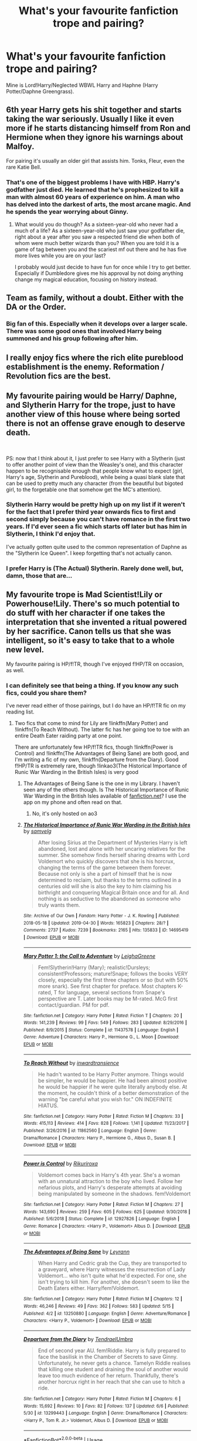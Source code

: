 #+TITLE: What's your favourite fanfiction trope and pairing?

* What's your favourite fanfiction trope and pairing?
:PROPERTIES:
:Author: Miqdad_Suleman
:Score: 6
:DateUnix: 1560253601.0
:DateShort: 2019-Jun-11
:FlairText: Discussion
:END:
Mine is Lord!Harry/Neglected WBWL Harry and Haphne (Harry Potter/Daphne Greengrass).


** 6th year Harry gets his shit together and starts taking the war seriously. Usually I like it even more if he starts distancing himself from Ron and Hermione when they ignore his warnings about Malfoy.

For pairing it's usually an older girl that assists him. Tonks, Fleur, even the rare Katie Bell.
:PROPERTIES:
:Author: vghsthrowaway_11
:Score: 19
:DateUnix: 1560270213.0
:DateShort: 2019-Jun-11
:END:

*** That's one of the biggest problems I have with HBP. Harry's godfather just died. He learned that he's prophesized to kill a man with almost 60 years of experience on him. A man who has delved into the darkest of arts, the most arcane magic. And he spends the year worrying about Ginny.
:PROPERTIES:
:Author: Miqdad_Suleman
:Score: 13
:DateUnix: 1560275520.0
:DateShort: 2019-Jun-11
:END:

**** What would you do though? As a sixteen-year-old who never had a much of a life? As a sixteen-year-old who just saw your godfather die, right about a year after you saw a respected friend die when both of whom were much better wizards than you? When you are told it is a game of tag between you and the scariest mf out there and he has five more lives while you are on your last?

I probably would just decide to have fun for once while I try to get better. Especially if Dumbledore gives me his approval by not doing anything change my magical education, focusing on history instead.
:PROPERTIES:
:Author: JaimeJabs
:Score: 5
:DateUnix: 1560290006.0
:DateShort: 2019-Jun-12
:END:


** Team as family, without a doubt. Either with the DA or the Order.
:PROPERTIES:
:Author: kopikuchi
:Score: 4
:DateUnix: 1560288671.0
:DateShort: 2019-Jun-12
:END:

*** Big fan of this. Especially when it develops over a larger scale. There was some good ones that involved Harry being summoned and his group following after him.
:PROPERTIES:
:Author: NahtanoJ88
:Score: 3
:DateUnix: 1560311644.0
:DateShort: 2019-Jun-12
:END:


** I really enjoy fics where the rich elite pureblood establishment is the enemy. Reformation / Revolution fics are the best.
:PROPERTIES:
:Author: 15_Redstones
:Score: 6
:DateUnix: 1560272937.0
:DateShort: 2019-Jun-11
:END:


** My favourite pairing would be Harry/ Daphne, and Slytherin Harry for the trope, just to have another view of this house where being sorted there is not an offense grave enough to deserve death.

​

PS: now that I think about it, I just prefer to see Harry with a Slytherin (just to offer another point of view than the Weasley's one), and this character happen to be recognisable enough that people know what to expect (girl, Harry's age, Slytherin and Pureblood), while being a quasi blank slate that can be used to pretty much any character (from the beautiful but bigoted girl, to the forgetable one that somehow get the MC's attention).
:PROPERTIES:
:Author: PlusMortgage
:Score: 4
:DateUnix: 1560258357.0
:DateShort: 2019-Jun-11
:END:

*** Slytherin Harry would be pretty high up on my list if it weren't for the fact that I prefer third year onwards fics to first and second simply because you can't have romance in the first two years. If I'd ever seen a fic which starts off later but has him in Slytherin, I think I'd enjoy that.

I've actually gotten quite used to the common representation of Daphne as the "Slytherin Ice Queen". I keep forgetting that's not actually canon.
:PROPERTIES:
:Author: Miqdad_Suleman
:Score: 5
:DateUnix: 1560266276.0
:DateShort: 2019-Jun-11
:END:


*** I prefer Harry is (The Actual) Slytherin. Rarely done well, but, damn, those that are...
:PROPERTIES:
:Author: Purrthematician
:Score: 3
:DateUnix: 1560290401.0
:DateShort: 2019-Jun-12
:END:


** My favourite trope is Mad Scientist!Lily or Powerhouse!Lily. There's so much potential to do stuff with her character if one takes the interpretation that she invented a ritual powered by her sacrifice. Canon tells us that she was intelligent, so it's easy to take that to a whole new level.

My favourite pairing is HP/f!TR, though I've enjoyed f!HP/TR on occasion, as well.
:PROPERTIES:
:Author: Tenebris-Umbra
:Score: 3
:DateUnix: 1560263735.0
:DateShort: 2019-Jun-11
:END:

*** I can definitely see that being a thing. If you know any such fics, could you share them?

I've never read either of those pairings, but I do have an HP/f!TR fic on my reading list.
:PROPERTIES:
:Author: Miqdad_Suleman
:Score: 2
:DateUnix: 1560266329.0
:DateShort: 2019-Jun-11
:END:

**** Two fics that come to mind for Lily are !linkffn(Mary Potter) and !linkffn(To Reach Without). The latter fic has her going toe to toe with an entire Death Eater raiding party at one point.

There are unfortunately few HP/f!TR fics, though !linkffn(Power is Control) and !linkffn(The Advantages of Being Sane) are both good, and I'm writing a fic of my own, !linkffn(Departure from the Diary). Good f!HP/TR is extremely rare, though !linkao3(The Historical Importance of Runic War Warding in the British Isles) is very good
:PROPERTIES:
:Author: Tenebris-Umbra
:Score: 5
:DateUnix: 1560267602.0
:DateShort: 2019-Jun-11
:END:

***** The Advantages of Being Sane is the one in my Library. I haven't seen any of the others though. Is The Historical Importance of Runic War Warding in the British Isles available of [[https://fanfiction.net][fanfiction.net]]? I use the app on my phone and often read on that.
:PROPERTIES:
:Author: Miqdad_Suleman
:Score: 3
:DateUnix: 1560268108.0
:DateShort: 2019-Jun-11
:END:

****** No, it's only hosted on ao3
:PROPERTIES:
:Author: Tenebris-Umbra
:Score: 2
:DateUnix: 1560270393.0
:DateShort: 2019-Jun-11
:END:


***** [[https://archiveofourown.org/works/14695419][*/The Historical Importance of Runic War Warding in the British Isles/*]] by [[https://www.archiveofourown.org/users/samvelg/pseuds/samvelg][/samvelg/]]

#+begin_quote
  After losing Sirius at the Department of Mysteries Harry is left abandoned, lost and alone with her uncaring relatives for the summer. She somehow finds herself sharing dreams with Lord Voldemort who quickly discovers that she is his horcrux, changing the terms of the game between them forever. Because not only is she a part of himself that he is now determined to reclaim, but thanks to the terms outlined in a centuries old will she is also the key to him claiming his birthright and conquering Magical Britain once and for all. And nothing is as seductive to the abandoned as someone who truly wants them.
#+end_quote

^{/Site/:} ^{Archive} ^{of} ^{Our} ^{Own} ^{*|*} ^{/Fandom/:} ^{Harry} ^{Potter} ^{-} ^{J.} ^{K.} ^{Rowling} ^{*|*} ^{/Published/:} ^{2018-05-18} ^{*|*} ^{/Updated/:} ^{2019-04-30} ^{*|*} ^{/Words/:} ^{165823} ^{*|*} ^{/Chapters/:} ^{28/?} ^{*|*} ^{/Comments/:} ^{2737} ^{*|*} ^{/Kudos/:} ^{7239} ^{*|*} ^{/Bookmarks/:} ^{2165} ^{*|*} ^{/Hits/:} ^{135833} ^{*|*} ^{/ID/:} ^{14695419} ^{*|*} ^{/Download/:} ^{[[https://archiveofourown.org/downloads/14695419/The%20Historical.epub?updated_at=1559357648][EPUB]]} ^{or} ^{[[https://archiveofourown.org/downloads/14695419/The%20Historical.mobi?updated_at=1559357648][MOBI]]}

--------------

[[https://www.fanfiction.net/s/11437578/1/][*/Mary Potter 1: the Call to Adventure/*]] by [[https://www.fanfiction.net/u/6435796/LeighaGreene][/LeighaGreene/]]

#+begin_quote
  Fem!Slytherin!Harry (Mary); realistic!Dursleys; consistent!Professors; mature!Snape; follows the books VERY closely, especially the first three chapters or so (but with 50% more snark). See first chapter for preface. Most chapters K-rated, T for language, several sections from Snape's perspective are T. Later books may be M-rated. McG first contact/guardian. PM for pdf.
#+end_quote

^{/Site/:} ^{fanfiction.net} ^{*|*} ^{/Category/:} ^{Harry} ^{Potter} ^{*|*} ^{/Rated/:} ^{Fiction} ^{T} ^{*|*} ^{/Chapters/:} ^{20} ^{*|*} ^{/Words/:} ^{141,239} ^{*|*} ^{/Reviews/:} ^{99} ^{*|*} ^{/Favs/:} ^{549} ^{*|*} ^{/Follows/:} ^{283} ^{*|*} ^{/Updated/:} ^{8/29/2016} ^{*|*} ^{/Published/:} ^{8/9/2015} ^{*|*} ^{/Status/:} ^{Complete} ^{*|*} ^{/id/:} ^{11437578} ^{*|*} ^{/Language/:} ^{English} ^{*|*} ^{/Genre/:} ^{Adventure} ^{*|*} ^{/Characters/:} ^{Harry} ^{P.,} ^{Hermione} ^{G.,} ^{L.} ^{Moon} ^{*|*} ^{/Download/:} ^{[[http://www.ff2ebook.com/old/ffn-bot/index.php?id=11437578&source=ff&filetype=epub][EPUB]]} ^{or} ^{[[http://www.ff2ebook.com/old/ffn-bot/index.php?id=11437578&source=ff&filetype=mobi][MOBI]]}

--------------

[[https://www.fanfiction.net/s/11862560/1/][*/To Reach Without/*]] by [[https://www.fanfiction.net/u/4677330/inwardtransience][/inwardtransience/]]

#+begin_quote
  He hadn't wanted to be Harry Potter anymore. Things would be simpler, he would be happier. He had been almost positive he would be happier if he were quite literally anybody else. At the moment, he couldn't think of a better demonstration of the warning "be careful what you wish for." ON INDEFINITE HIATUS.
#+end_quote

^{/Site/:} ^{fanfiction.net} ^{*|*} ^{/Category/:} ^{Harry} ^{Potter} ^{*|*} ^{/Rated/:} ^{Fiction} ^{M} ^{*|*} ^{/Chapters/:} ^{33} ^{*|*} ^{/Words/:} ^{415,113} ^{*|*} ^{/Reviews/:} ^{414} ^{*|*} ^{/Favs/:} ^{828} ^{*|*} ^{/Follows/:} ^{1,141} ^{*|*} ^{/Updated/:} ^{11/23/2017} ^{*|*} ^{/Published/:} ^{3/26/2016} ^{*|*} ^{/id/:} ^{11862560} ^{*|*} ^{/Language/:} ^{English} ^{*|*} ^{/Genre/:} ^{Drama/Romance} ^{*|*} ^{/Characters/:} ^{Harry} ^{P.,} ^{Hermione} ^{G.,} ^{Albus} ^{D.,} ^{Susan} ^{B.} ^{*|*} ^{/Download/:} ^{[[http://www.ff2ebook.com/old/ffn-bot/index.php?id=11862560&source=ff&filetype=epub][EPUB]]} ^{or} ^{[[http://www.ff2ebook.com/old/ffn-bot/index.php?id=11862560&source=ff&filetype=mobi][MOBI]]}

--------------

[[https://www.fanfiction.net/s/12927826/1/][*/Power is Control/*]] by [[https://www.fanfiction.net/u/3885588/Rikuriroxa][/Rikuriroxa/]]

#+begin_quote
  Voldemort comes back in Harry's 4th year. She's a woman with an unnatural attraction to the boy who lived. Follow her nefarious plots, and Harry's desperate attempts at avoiding being manipulated by someone in the shadows. fem!Voldemort
#+end_quote

^{/Site/:} ^{fanfiction.net} ^{*|*} ^{/Category/:} ^{Harry} ^{Potter} ^{*|*} ^{/Rated/:} ^{Fiction} ^{M} ^{*|*} ^{/Chapters/:} ^{27} ^{*|*} ^{/Words/:} ^{143,690} ^{*|*} ^{/Reviews/:} ^{259} ^{*|*} ^{/Favs/:} ^{605} ^{*|*} ^{/Follows/:} ^{625} ^{*|*} ^{/Updated/:} ^{9/30/2018} ^{*|*} ^{/Published/:} ^{5/6/2018} ^{*|*} ^{/Status/:} ^{Complete} ^{*|*} ^{/id/:} ^{12927826} ^{*|*} ^{/Language/:} ^{English} ^{*|*} ^{/Genre/:} ^{Romance} ^{*|*} ^{/Characters/:} ^{<Harry} ^{P.,} ^{Voldemort>} ^{Albus} ^{D.} ^{*|*} ^{/Download/:} ^{[[http://www.ff2ebook.com/old/ffn-bot/index.php?id=12927826&source=ff&filetype=epub][EPUB]]} ^{or} ^{[[http://www.ff2ebook.com/old/ffn-bot/index.php?id=12927826&source=ff&filetype=mobi][MOBI]]}

--------------

[[https://www.fanfiction.net/s/13250880/1/][*/The Advantages of Being Sane/*]] by [[https://www.fanfiction.net/u/11780899/Leyrann][/Leyrann/]]

#+begin_quote
  When Harry and Cedric grab the Cup, they are transported to a graveyard, where Harry witnesses the resurrection of Lady Voldemort... who isn't quite what he'd expected. For one, she isn't trying to kill him. For another, she doesn't seem to like the Death Eaters either. Harry/fem!Voldemort.
#+end_quote

^{/Site/:} ^{fanfiction.net} ^{*|*} ^{/Category/:} ^{Harry} ^{Potter} ^{*|*} ^{/Rated/:} ^{Fiction} ^{M} ^{*|*} ^{/Chapters/:} ^{12} ^{*|*} ^{/Words/:} ^{46,246} ^{*|*} ^{/Reviews/:} ^{49} ^{*|*} ^{/Favs/:} ^{362} ^{*|*} ^{/Follows/:} ^{583} ^{*|*} ^{/Updated/:} ^{5/15} ^{*|*} ^{/Published/:} ^{4/2} ^{*|*} ^{/id/:} ^{13250880} ^{*|*} ^{/Language/:} ^{English} ^{*|*} ^{/Genre/:} ^{Adventure/Romance} ^{*|*} ^{/Characters/:} ^{<Harry} ^{P.,} ^{Voldemort>} ^{*|*} ^{/Download/:} ^{[[http://www.ff2ebook.com/old/ffn-bot/index.php?id=13250880&source=ff&filetype=epub][EPUB]]} ^{or} ^{[[http://www.ff2ebook.com/old/ffn-bot/index.php?id=13250880&source=ff&filetype=mobi][MOBI]]}

--------------

[[https://www.fanfiction.net/s/13299443/1/][*/Departure from the Diary/*]] by [[https://www.fanfiction.net/u/3831521/TendraelUmbra][/TendraelUmbra/]]

#+begin_quote
  End of second year AU. fem!Riddle. Harry is fully prepared to face the basilisk in the Chamber of Secrets to save Ginny. Unfortunately, he never gets a chance. Tamelyn Riddle realises that killing one student and draining the soul of another would leave too much evidence of her return. Thankfully, there's another horcrux right in her reach that she can use to hitch a ride.
#+end_quote

^{/Site/:} ^{fanfiction.net} ^{*|*} ^{/Category/:} ^{Harry} ^{Potter} ^{*|*} ^{/Rated/:} ^{Fiction} ^{M} ^{*|*} ^{/Chapters/:} ^{6} ^{*|*} ^{/Words/:} ^{15,692} ^{*|*} ^{/Reviews/:} ^{10} ^{*|*} ^{/Favs/:} ^{82} ^{*|*} ^{/Follows/:} ^{137} ^{*|*} ^{/Updated/:} ^{6/6} ^{*|*} ^{/Published/:} ^{5/30} ^{*|*} ^{/id/:} ^{13299443} ^{*|*} ^{/Language/:} ^{English} ^{*|*} ^{/Genre/:} ^{Drama/Romance} ^{*|*} ^{/Characters/:} ^{<Harry} ^{P.,} ^{Tom} ^{R.} ^{Jr.>} ^{Voldemort,} ^{Albus} ^{D.} ^{*|*} ^{/Download/:} ^{[[http://www.ff2ebook.com/old/ffn-bot/index.php?id=13299443&source=ff&filetype=epub][EPUB]]} ^{or} ^{[[http://www.ff2ebook.com/old/ffn-bot/index.php?id=13299443&source=ff&filetype=mobi][MOBI]]}

--------------

*FanfictionBot*^{2.0.0-beta} | [[https://github.com/tusing/reddit-ffn-bot/wiki/Usage][Usage]]
:PROPERTIES:
:Author: FanfictionBot
:Score: 1
:DateUnix: 1560267651.0
:DateShort: 2019-Jun-11
:END:


** I read just about anything, though I am not a big fan of heavy Dark/Evil fics.

As for pairings it doesn't matter, though I've mostly ran into Harmony, Haphne, and Harems, I am a fan of how HERMIT532 does their Fics linkffn(Potter In Forks) and linkffn(Riddle And The Ancient Contract) both of which are fHP/TR.

As for a Powerhouse Lily Nemesis13 has a good one with Lily as FemRevan called linkffn(Balancing the Scales).
:PROPERTIES:
:Author: AnubisEnsho
:Score: 4
:DateUnix: 1560271713.0
:DateShort: 2019-Jun-11
:END:

*** [[https://www.fanfiction.net/s/10145410/1/][*/Potter In Forks/*]] by [[https://www.fanfiction.net/u/1124986/HERMIT532][/HERMIT532/]]

#+begin_quote
  Hari decides the Wizarding World can fix its own mess and leaves to live a peaceful, quiet life. So of course she ends up with wolf shifters and vegan vampires as neighbors. Then Voldemort starts corresponding with her. HP/TMR JR. Bad Dumbledore. ON HAITUS TO FINISH RIDDLE AND THE ANCIENT CONTRACT
#+end_quote

^{/Site/:} ^{fanfiction.net} ^{*|*} ^{/Category/:} ^{Harry} ^{Potter} ^{+} ^{Twilight} ^{Crossover} ^{*|*} ^{/Rated/:} ^{Fiction} ^{M} ^{*|*} ^{/Chapters/:} ^{29} ^{*|*} ^{/Words/:} ^{120,061} ^{*|*} ^{/Reviews/:} ^{1,166} ^{*|*} ^{/Favs/:} ^{3,947} ^{*|*} ^{/Follows/:} ^{4,181} ^{*|*} ^{/Updated/:} ^{4/22} ^{*|*} ^{/Published/:} ^{2/26/2014} ^{*|*} ^{/id/:} ^{10145410} ^{*|*} ^{/Language/:} ^{English} ^{*|*} ^{/Genre/:} ^{Romance/Drama} ^{*|*} ^{/Characters/:} ^{Harry} ^{P.,} ^{Voldemort,} ^{Seth,} ^{Renesmee} ^{C./Nessie} ^{*|*} ^{/Download/:} ^{[[http://www.ff2ebook.com/old/ffn-bot/index.php?id=10145410&source=ff&filetype=epub][EPUB]]} ^{or} ^{[[http://www.ff2ebook.com/old/ffn-bot/index.php?id=10145410&source=ff&filetype=mobi][MOBI]]}

--------------

[[https://www.fanfiction.net/s/9884704/1/][*/Riddle And The Ancient Contract/*]] by [[https://www.fanfiction.net/u/1124986/HERMIT532][/HERMIT532/]]

#+begin_quote
  What if it wasn't anything the current Potters had done that saved little Harriett Potter as an infant? What if the child prodigy Thomas Riddle had tweaked the horcrux spell before creating them? And what happens when they discover that nothing is exactly what it seems? FemHarry, DumbledoreBashing EXPLICIT SEX/ MENTION OF RAPE. YOU'VE BEEN WARNED. ON HIATUS - COMPUTER DIED
#+end_quote

^{/Site/:} ^{fanfiction.net} ^{*|*} ^{/Category/:} ^{Harry} ^{Potter} ^{*|*} ^{/Rated/:} ^{Fiction} ^{M} ^{*|*} ^{/Chapters/:} ^{53} ^{*|*} ^{/Words/:} ^{247,358} ^{*|*} ^{/Reviews/:} ^{2,506} ^{*|*} ^{/Favs/:} ^{5,776} ^{*|*} ^{/Follows/:} ^{6,132} ^{*|*} ^{/Updated/:} ^{5/15/2017} ^{*|*} ^{/Published/:} ^{11/29/2013} ^{*|*} ^{/id/:} ^{9884704} ^{*|*} ^{/Language/:} ^{English} ^{*|*} ^{/Genre/:} ^{Romance} ^{*|*} ^{/Characters/:} ^{Harry} ^{P.,} ^{Sirius} ^{B.,} ^{Severus} ^{S.,} ^{Tom} ^{R.} ^{Jr.} ^{*|*} ^{/Download/:} ^{[[http://www.ff2ebook.com/old/ffn-bot/index.php?id=9884704&source=ff&filetype=epub][EPUB]]} ^{or} ^{[[http://www.ff2ebook.com/old/ffn-bot/index.php?id=9884704&source=ff&filetype=mobi][MOBI]]}

--------------

[[https://www.fanfiction.net/s/12950462/1/][*/Balancing the Scales/*]] by [[https://www.fanfiction.net/u/227409/Nemesis13][/Nemesis13/]]

#+begin_quote
  Dumbledore is of the Light, Voldemort is of the Dark, and both consider the Boy-Who-Lived to be the linchpin to all their machinations. What neither could have ever anticipated was a time lost Lady of the Sith entering the stage with her somewhat wary girlfriend. Now, Harry is in the nurturing hands of Darth Revan and Bastila Shan, who will gladly guide him to achieve his destiny.
#+end_quote

^{/Site/:} ^{fanfiction.net} ^{*|*} ^{/Category/:} ^{Star} ^{Wars} ^{+} ^{Harry} ^{Potter} ^{Crossover} ^{*|*} ^{/Rated/:} ^{Fiction} ^{M} ^{*|*} ^{/Chapters/:} ^{11} ^{*|*} ^{/Words/:} ^{21,519} ^{*|*} ^{/Reviews/:} ^{925} ^{*|*} ^{/Favs/:} ^{2,379} ^{*|*} ^{/Follows/:} ^{3,049} ^{*|*} ^{/Updated/:} ^{4/28} ^{*|*} ^{/Published/:} ^{5/28/2018} ^{*|*} ^{/id/:} ^{12950462} ^{*|*} ^{/Language/:} ^{English} ^{*|*} ^{/Genre/:} ^{Humor/Adventure} ^{*|*} ^{/Download/:} ^{[[http://www.ff2ebook.com/old/ffn-bot/index.php?id=12950462&source=ff&filetype=epub][EPUB]]} ^{or} ^{[[http://www.ff2ebook.com/old/ffn-bot/index.php?id=12950462&source=ff&filetype=mobi][MOBI]]}

--------------

*FanfictionBot*^{2.0.0-beta} | [[https://github.com/tusing/reddit-ffn-bot/wiki/Usage][Usage]]
:PROPERTIES:
:Author: FanfictionBot
:Score: 3
:DateUnix: 1560276220.0
:DateShort: 2019-Jun-11
:END:


*** I'm fine with Dark, but not evil. Thanks for the recommendations.
:PROPERTIES:
:Author: Miqdad_Suleman
:Score: 2
:DateUnix: 1560276061.0
:DateShort: 2019-Jun-11
:END:


** I basically read fics in two fandoms, and I am not very much into shipfics. I read one particular ship and enjoy the idea of another one, but both in the X-Men fandom.

I prefer gen or romance only in the background for HP fics (Harrymort and harems are an automatic no, though). Favorite trope is well characterized Dark Harry.
:PROPERTIES:
:Author: StrangeReport
:Score: 2
:DateUnix: 1560272634.0
:DateShort: 2019-Jun-11
:END:


** Its not really a trope but i really like fics outside of hogwarts nowadays. i also prefer gen fics
:PROPERTIES:
:Author: natus92
:Score: 2
:DateUnix: 1560298318.0
:DateShort: 2019-Jun-12
:END:


** Harry/Hermione and Harry/Dahpne.. I sometimes read some random pairing like Harry/Pansy or Harry/Susan.
:PROPERTIES:
:Author: bash32
:Score: 2
:DateUnix: 1560309681.0
:DateShort: 2019-Jun-12
:END:


** My favorite main pairing (and there definitely isn't enough of them) is Harry/Andromeda.

JacobApples really outdone themself with What We Lost. I just really wish they'd give an update to Found in the Ashes.

And I know it's probably cliche but my favorite trope is usually time travel.

Hate hate hate major bashing.
:PROPERTIES:
:Author: _Goose_
:Score: 3
:DateUnix: 1560269696.0
:DateShort: 2019-Jun-11
:END:

*** Do you have any recs for Harry/post-war Andromeda? JacobApples got me hooked up on this pairing, but I haven't seen other fics with it.
:PROPERTIES:
:Author: neymovirne
:Score: 3
:DateUnix: 1560273933.0
:DateShort: 2019-Jun-11
:END:

**** I am in agreement. More please.
:PROPERTIES:
:Author: aslightnerd
:Score: 1
:DateUnix: 1560283453.0
:DateShort: 2019-Jun-12
:END:


**** Sadly JacobApples is the only one who hit that mark that I've found.

Also sadly (or maybe not depending) with Harry/Andy you'll mostly find smut. The most fleshed out, complete, and lengthy of these stories is [[https://archiveofourown.org/works/1108914][Inheritance]] . It's a crazy harem with a harry/lily incest focus so it surely won't be for everyone.

There is a decent fix where they are close friends. linkffn(3717364)

Then I do remember one where they enter into a relationship but it's a massive harem (non-smut). There are so many ladies who enter into this harem that it does have some time between Harry/Andromeda but not much outside of the Marquee women. linkffn(12842617)

I am just really holding out hope JacobApples decides to finish up Found in the Ashes. He's been slow on the updates of it that it may just fall by the wayside.
:PROPERTIES:
:Author: _Goose_
:Score: 1
:DateUnix: 1560320736.0
:DateShort: 2019-Jun-12
:END:

***** [[https://www.fanfiction.net/s/3717364/1/][*/The Goblin, the Snitch, and the Werewolf/*]] by [[https://www.fanfiction.net/u/49515/Iniga][/Iniga/]]

#+begin_quote
  Harry considers the future of the House of Potter. Andromeda considers the past of the House of Black. Teddy is where they collide. It isn't always pretty. Immediately after Deathly Hallows and continuing through that summer. Complete!
#+end_quote

^{/Site/:} ^{fanfiction.net} ^{*|*} ^{/Category/:} ^{Harry} ^{Potter} ^{*|*} ^{/Rated/:} ^{Fiction} ^{T} ^{*|*} ^{/Chapters/:} ^{17} ^{*|*} ^{/Words/:} ^{81,971} ^{*|*} ^{/Reviews/:} ^{528} ^{*|*} ^{/Favs/:} ^{658} ^{*|*} ^{/Follows/:} ^{269} ^{*|*} ^{/Updated/:} ^{3/8/2008} ^{*|*} ^{/Published/:} ^{8/11/2007} ^{*|*} ^{/Status/:} ^{Complete} ^{*|*} ^{/id/:} ^{3717364} ^{*|*} ^{/Language/:} ^{English} ^{*|*} ^{/Genre/:} ^{Family/Friendship} ^{*|*} ^{/Characters/:} ^{Andromeda} ^{T.,} ^{Harry} ^{P.} ^{*|*} ^{/Download/:} ^{[[http://www.ff2ebook.com/old/ffn-bot/index.php?id=3717364&source=ff&filetype=epub][EPUB]]} ^{or} ^{[[http://www.ff2ebook.com/old/ffn-bot/index.php?id=3717364&source=ff&filetype=mobi][MOBI]]}

--------------

[[https://www.fanfiction.net/s/12842617/1/][*/Partners?/*]] by [[https://www.fanfiction.net/u/1094154/ReluctantSidekick][/ReluctantSidekick/]]

#+begin_quote
  Harry wakes up after the events at the DOM finding a semi-repentant Bellatrix LeStrange staring into his eyes. She proposes a partnership to keep the both of them alive. HP/BL/NM/NT/FD/AB/?/?/?- Completed as of 07/02/2018
#+end_quote

^{/Site/:} ^{fanfiction.net} ^{*|*} ^{/Category/:} ^{Harry} ^{Potter} ^{*|*} ^{/Rated/:} ^{Fiction} ^{T} ^{*|*} ^{/Chapters/:} ^{146} ^{*|*} ^{/Words/:} ^{288,578} ^{*|*} ^{/Reviews/:} ^{1,421} ^{*|*} ^{/Favs/:} ^{1,888} ^{*|*} ^{/Follows/:} ^{1,861} ^{*|*} ^{/Updated/:} ^{7/1/2018} ^{*|*} ^{/Published/:} ^{2/18/2018} ^{*|*} ^{/Status/:} ^{Complete} ^{*|*} ^{/id/:} ^{12842617} ^{*|*} ^{/Language/:} ^{English} ^{*|*} ^{/Genre/:} ^{Romance} ^{*|*} ^{/Characters/:} ^{Harry} ^{P.,} ^{Bellatrix} ^{L.,} ^{N.} ^{Tonks,} ^{Narcissa} ^{M.} ^{*|*} ^{/Download/:} ^{[[http://www.ff2ebook.com/old/ffn-bot/index.php?id=12842617&source=ff&filetype=epub][EPUB]]} ^{or} ^{[[http://www.ff2ebook.com/old/ffn-bot/index.php?id=12842617&source=ff&filetype=mobi][MOBI]]}

--------------

*FanfictionBot*^{2.0.0-beta} | [[https://github.com/tusing/reddit-ffn-bot/wiki/Usage][Usage]]
:PROPERTIES:
:Author: FanfictionBot
:Score: 1
:DateUnix: 1560320787.0
:DateShort: 2019-Jun-12
:END:


***** Thanks for the recs! Harem fics are definitely not for me, though.
:PROPERTIES:
:Author: neymovirne
:Score: 1
:DateUnix: 1560321092.0
:DateShort: 2019-Jun-12
:END:

****** I feel you there. After reading Partners? once it was too much for me to read a second time when I came back around to it. Too many women.
:PROPERTIES:
:Author: _Goose_
:Score: 1
:DateUnix: 1560321256.0
:DateShort: 2019-Jun-12
:END:


*** I've never seen one of those. Any more recommendations?

I enjoy time travel too. I'm fine with bashing, but that could be because I'm fine with most tropes. Except for slash, if that counts as a trope.
:PROPERTIES:
:Author: Miqdad_Suleman
:Score: 1
:DateUnix: 1560275929.0
:DateShort: 2019-Jun-11
:END:

**** Absolute favorite fic which I mentioned in my post linkffn(12952598)

And the companion piece to that fix which features Harry/Nymphadora and time travel. linkffn(12813755)

And here's a fix where Harry strikes up a friendship with Andromeda instead linkffn(3717364)
:PROPERTIES:
:Author: _Goose_
:Score: 1
:DateUnix: 1560320958.0
:DateShort: 2019-Jun-12
:END:

***** [[https://www.fanfiction.net/s/12952598/1/][*/What We Lost/*]] by [[https://www.fanfiction.net/u/4453643/JacobApples][/JacobApples/]]

#+begin_quote
  If Harry had gone to see his godson after the Battle of Hogwarts, could Harry abandon Teddy like he had been abandoned? And how does Andromeda Tonks deal with the death of her husband and daughter? This is a story of broken people putting each other back together. No godmoding,no time travel, no Epilogue,no Cursed Child, no moving countries. Percy dies not Fred. Harry at 17 onwards
#+end_quote

^{/Site/:} ^{fanfiction.net} ^{*|*} ^{/Category/:} ^{Harry} ^{Potter} ^{*|*} ^{/Rated/:} ^{Fiction} ^{T} ^{*|*} ^{/Chapters/:} ^{32} ^{*|*} ^{/Words/:} ^{101,500} ^{*|*} ^{/Reviews/:} ^{1,195} ^{*|*} ^{/Favs/:} ^{1,732} ^{*|*} ^{/Follows/:} ^{1,594} ^{*|*} ^{/Updated/:} ^{9/7/2018} ^{*|*} ^{/Published/:} ^{5/29/2018} ^{*|*} ^{/Status/:} ^{Complete} ^{*|*} ^{/id/:} ^{12952598} ^{*|*} ^{/Language/:} ^{English} ^{*|*} ^{/Genre/:} ^{Drama} ^{*|*} ^{/Characters/:} ^{<Harry} ^{P.,} ^{Andromeda} ^{T.>} ^{Teddy} ^{L.} ^{*|*} ^{/Download/:} ^{[[http://www.ff2ebook.com/old/ffn-bot/index.php?id=12952598&source=ff&filetype=epub][EPUB]]} ^{or} ^{[[http://www.ff2ebook.com/old/ffn-bot/index.php?id=12952598&source=ff&filetype=mobi][MOBI]]}

--------------

[[https://www.fanfiction.net/s/12813755/1/][*/The Disorder of the Phoenix/*]] by [[https://www.fanfiction.net/u/4453643/JacobApples][/JacobApples/]]

#+begin_quote
  Seven years after defeating Voldemort, Harry Potter has been raising his godson, Teddy Lupin with the help of Teddy's grandmother, Andromeda Tonks. What will happen when Fawkes the Phoenix pulls this happy, war-weary family back in time for a chance at a better future. Set before the breakout from Azkaban in OOTP. No paradox.*What We Lost* is the sister fic without time-travel.
#+end_quote

^{/Site/:} ^{fanfiction.net} ^{*|*} ^{/Category/:} ^{Harry} ^{Potter} ^{*|*} ^{/Rated/:} ^{Fiction} ^{T} ^{*|*} ^{/Chapters/:} ^{27} ^{*|*} ^{/Words/:} ^{104,285} ^{*|*} ^{/Reviews/:} ^{1,673} ^{*|*} ^{/Favs/:} ^{4,782} ^{*|*} ^{/Follows/:} ^{3,697} ^{*|*} ^{/Updated/:} ^{5/31/2018} ^{*|*} ^{/Published/:} ^{1/25/2018} ^{*|*} ^{/Status/:} ^{Complete} ^{*|*} ^{/id/:} ^{12813755} ^{*|*} ^{/Language/:} ^{English} ^{*|*} ^{/Characters/:} ^{<Harry} ^{P.,} ^{N.} ^{Tonks>} ^{Teddy} ^{L.} ^{*|*} ^{/Download/:} ^{[[http://www.ff2ebook.com/old/ffn-bot/index.php?id=12813755&source=ff&filetype=epub][EPUB]]} ^{or} ^{[[http://www.ff2ebook.com/old/ffn-bot/index.php?id=12813755&source=ff&filetype=mobi][MOBI]]}

--------------

[[https://www.fanfiction.net/s/3717364/1/][*/The Goblin, the Snitch, and the Werewolf/*]] by [[https://www.fanfiction.net/u/49515/Iniga][/Iniga/]]

#+begin_quote
  Harry considers the future of the House of Potter. Andromeda considers the past of the House of Black. Teddy is where they collide. It isn't always pretty. Immediately after Deathly Hallows and continuing through that summer. Complete!
#+end_quote

^{/Site/:} ^{fanfiction.net} ^{*|*} ^{/Category/:} ^{Harry} ^{Potter} ^{*|*} ^{/Rated/:} ^{Fiction} ^{T} ^{*|*} ^{/Chapters/:} ^{17} ^{*|*} ^{/Words/:} ^{81,971} ^{*|*} ^{/Reviews/:} ^{528} ^{*|*} ^{/Favs/:} ^{658} ^{*|*} ^{/Follows/:} ^{269} ^{*|*} ^{/Updated/:} ^{3/8/2008} ^{*|*} ^{/Published/:} ^{8/11/2007} ^{*|*} ^{/Status/:} ^{Complete} ^{*|*} ^{/id/:} ^{3717364} ^{*|*} ^{/Language/:} ^{English} ^{*|*} ^{/Genre/:} ^{Family/Friendship} ^{*|*} ^{/Characters/:} ^{Andromeda} ^{T.,} ^{Harry} ^{P.} ^{*|*} ^{/Download/:} ^{[[http://www.ff2ebook.com/old/ffn-bot/index.php?id=3717364&source=ff&filetype=epub][EPUB]]} ^{or} ^{[[http://www.ff2ebook.com/old/ffn-bot/index.php?id=3717364&source=ff&filetype=mobi][MOBI]]}

--------------

*FanfictionBot*^{2.0.0-beta} | [[https://github.com/tusing/reddit-ffn-bot/wiki/Usage][Usage]]
:PROPERTIES:
:Author: FanfictionBot
:Score: 1
:DateUnix: 1560321000.0
:DateShort: 2019-Jun-12
:END:


** Favorite trope/plot overall is kid-raising fics. Favorite pairing is Sev/Lily.

Those are generally mutually incompatible -- while I have seen fics portraying both (in AUs starting with Lily surviving the Voldemort attack), I generally don't find them that good. IMO, the best kid-raising fics does not make a good LESS even if possibly applicable, and vice versa. Possibly related to my opinions on the best eras for the trope and ship respectively -- the era I've liked the most for kid-raising is postwar (first if Harry, second otherwise), while the era I've liked the most with LESS is Marauder-era.
:PROPERTIES:
:Author: Fredrik1994
:Score: 2
:DateUnix: 1560288023.0
:DateShort: 2019-Jun-12
:END:


** Harry goes around fucking girls. I'm weird and depraved.
:PROPERTIES:
:Score: 2
:DateUnix: 1560290488.0
:DateShort: 2019-Jun-12
:END:


** I think my fave fanfic trope is "A Day In The Limelight" fics that focus on people that AREN'T Harry. Don't have any fave pairings, as I don't read fanfics for the romance.

I know I'm a very atypical fanfic reader. :)
:PROPERTIES:
:Author: Dina-M
:Score: 1
:DateUnix: 1560341453.0
:DateShort: 2019-Jun-12
:END:


** Fix-its of all kinds. Time-Travel, Dimension Travel, AU, Canon Rewrites, just hook that shit directly into my veins
:PROPERTIES:
:Author: KillAutolockers
:Score: 1
:DateUnix: 1560534179.0
:DateShort: 2019-Jun-14
:END:


** Time travel(or dimension, same thing) and Harry/Daphne.
:PROPERTIES:
:Author: nauze18
:Score: 1
:DateUnix: 1560291469.0
:DateShort: 2019-Jun-12
:END:


** I am into redemption arcs, so Dramione and Tomione are something I really enjoy.
:PROPERTIES:
:Author: PaslaKoneNaBetone
:Score: 0
:DateUnix: 1560274080.0
:DateShort: 2019-Jun-11
:END:

*** Not much of a fan of either, unfortunately. Odd seeing as I'm enjoying the Harry/fem!Voldemort fic Tenebris-Umbra recommended to me.
:PROPERTIES:
:Author: Miqdad_Suleman
:Score: 5
:DateUnix: 1560275767.0
:DateShort: 2019-Jun-11
:END:
